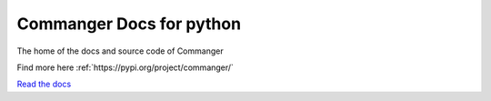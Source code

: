 Commanger Docs for python
=======================================

The home of the docs and source code of Commanger

Find more here :ref:`https://pypi.org/project/commanger/`

`Read the docs <https://python-commanger-docs.readthedocs.io/en/latest/index.html>`__
